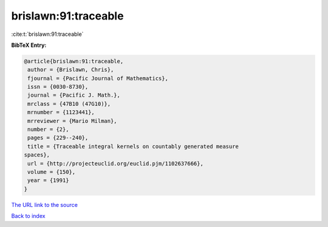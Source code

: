 brislawn:91:traceable
=====================

:cite:t:`brislawn:91:traceable`

**BibTeX Entry:**

.. code-block:: bibtex

   @article{brislawn:91:traceable,
    author = {Brislawn, Chris},
    fjournal = {Pacific Journal of Mathematics},
    issn = {0030-8730},
    journal = {Pacific J. Math.},
    mrclass = {47B10 (47G10)},
    mrnumber = {1123441},
    mrreviewer = {Mario Milman},
    number = {2},
    pages = {229--240},
    title = {Traceable integral kernels on countably generated measure
   spaces},
    url = {http://projecteuclid.org/euclid.pjm/1102637666},
    volume = {150},
    year = {1991}
   }

`The URL link to the source <ttp://projecteuclid.org/euclid.pjm/1102637666}>`__


`Back to index <../By-Cite-Keys.html>`__

